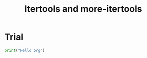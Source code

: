 #+TITLE: Itertools and more-itertools

* Trial

#+BEGIN_SRC python :results output
print("Hello org")
#+END_SRC

#+RESULTS:
: Hello org
